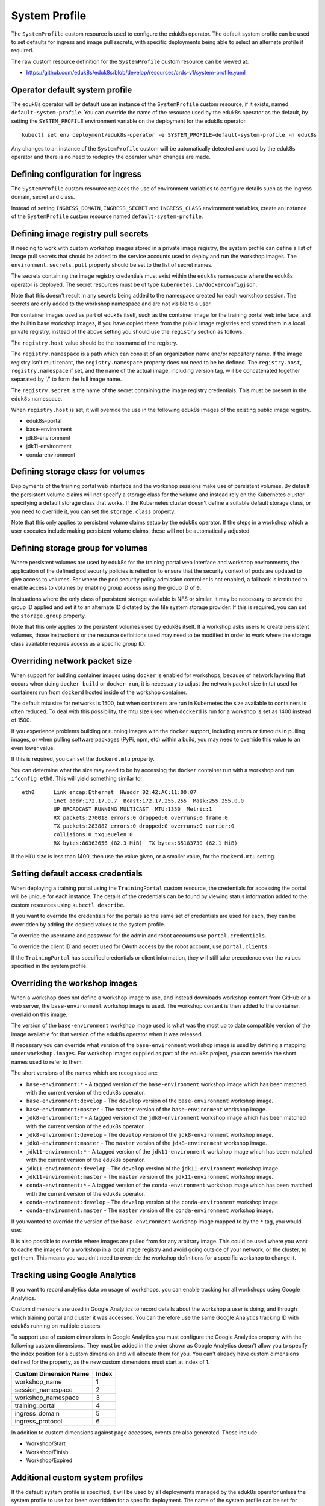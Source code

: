 .. _system-profile-resource:

System Profile
==============

The ``SystemProfile`` custom resource is used to configure the eduk8s operator. The default system profile can be used to set defaults for ingress and image pull secrets, with specific deployments being able to select an alternate profile if required.

The raw custom resource definition for the ``SystemProfile`` custom resource can be viewed at:

* https://github.com/eduk8s/eduk8s/blob/develop/resources/crds-v1/system-profile.yaml

Operator default system profile
-------------------------------

The eduk8s operator will by default use an instance of the ``SystemProfile`` custom resource, if it exists, named ``default-system-profile``. You can override the name of the resource used by the eduk8s operator as the default, by setting the ``SYSTEM_PROFILE`` environment variable on the deployment for the eduk8s operator.

::

    kubectl set env deployment/eduk8s-operator -e SYSTEM_PROFILE=default-system-profile -n eduk8s

Any changes to an instance of the ``SystemProfile`` custom will be automatically detected and used by the eduk8s operator and there is no need to redeploy the operator when changes are made.

Defining configuration for ingress
----------------------------------

The ``SystemProfile`` custom resource replaces the use of environment variables to configure details such as the ingress domain, secret and class.

Instead of setting ``INGRESS_DOMAIN``, ``INGRESS_SECRET`` and ``INGRESS_CLASS`` environment variables, create an instance of the ``SystemProfile`` custom resource named ``default-system-profile``.

.. code-block:: yaml
    :emphasize-lines: 6-9

    apiVersion: training.eduk8s.io/v1alpha1
    kind: SystemProfile
    metadata:
      name: default-system-profile
    spec:
      ingress:
        domain: training.eduk8s.io
        secret: training-eduks8-io-tls
        class: nginx

Defining image registry pull secrets
------------------------------------

If needing to work with custom workshop images stored in a private image registry, the system profile can define a list of image pull secrets that should be added to the service accounts used to deploy and run the workshop images. The ``environment.secrets.pull`` property should be set to the list of secret names.

.. code-block:: yaml
    :emphasize-lines: 6-9

    apiVersion: training.eduk8s.io/v1alpha1
    kind: SystemProfile
    metadata:
      name: default-system-profile
    spec:
      environment:
        secrets:
          pull:
          - private-image-registry-pull

The secrets containing the image registry credentials must exist within the ``eduk8s`` namespace where the eduk8s operator is deployed. The secret resources must be of type ``kubernetes.io/dockerconfigjson``.

Note that this doesn't result in any secrets being added to the namespace created for each workshop session. The secrets are only added to the workshop namespace and are not visible to a user.

For container images used as part of eduk8s itself, such as the container image for the training portal web interface, and the builtin base workshop images, if you have copied these from the public image registries and stored them in a local private registry, instead of the above setting you should use the ``registry`` section as follows.

.. code-block:: yaml
    :emphasize-lines: 6-9

    apiVersion: training.eduk8s.io/v1alpha1
    kind: SystemProfile
    metadata:
      name: default-system-profile
    spec:
      registry:
        host: registry.test
        namespace: eduk8s
        secret: eduk8s-image-registry-pull

The ``registry.host`` value should be the hostname of the registry.

The ``registry.namespace`` is a path which can consist of an organization name and/or repository name. If the image registry isn't multi tenant, the ``registry.namespace`` property does not need to be be defined. The ``registry.host``, ``registry.namespace`` if set, and the name of the actual image, including version tag, will be concatenated together separated by '/' to form the full image name.

The ``registry.secret`` is the name of the secret containing the image registry credentials. This must be present in the ``eduk8s`` namespace.

When ``registry.host`` is set, it will override the use in the following eduk8s images of the existing public image registry.

* eduk8s-portal
* base-environment
* jdk8-environment
* jdk11-environment
* conda-environment

Defining storage class for volumes
----------------------------------

Deployments of the training portal web interface and the workshop sessions make use of persistent volumes. By default the persistent volume claims will not specify a storage class for the volume and instead rely on the Kubernetes cluster specifying a default storage class that works. If the Kubernetes cluster doesn't define a suitable default storage class, or you need to override it, you can set the ``storage.class`` property.

.. code-block:: yaml
    :emphasize-lines: 6-7

    apiVersion: training.eduk8s.io/v1alpha1
    kind: SystemProfile
    metadata:
      name: default-system-profile
    spec:
      storage:
        class: default

Note that this only applies to persistent volume claims setup by the eduk8s operator. If the steps in a workshop which a user executes include making persistent volume claims, these will not be automatically adjusted.

Defining storage group for volumes
----------------------------------

Where persistent volumes are used by eduk8s for the training portal web interface and workshop environments, the application of the defined pod security policies is relied on to ensure that the security context of pods are updated to give access to volumes. For where the pod security policy admission controller is not enabled, a fallback is instituted to enable access to volumes by enabling group access using the group ID of ``0``.

In situations where the only class of persistent storage available is NFS or similar, it may be necessary to override the group ID applied and set it to an alternate ID dictated by the file system storage provider. If this is required, you can set the ``storage.group`` property.

.. code-block:: yaml
    :emphasize-lines: 6-7

    apiVersion: training.eduk8s.io/v1alpha1
    kind: SystemProfile
    metadata:
      name: default-system-profile
    spec:
      storage:
        group: 0

Note that this only applies to the persistent volumes used by eduk8s itself. If a workshop asks users to create persistent volumes, those instructions or the resource definitions used may need to be modified in order to work where the storage class available requires access as a specific group ID.

Overriding network packet size
------------------------------

When support for building container images using ``docker`` is enabled for workshops, because of network layering that occurs when doing ``docker build`` or ``docker run``, it is necessary to adjust the network packet size (mtu) used for containers run from ``dockerd`` hosted inside of the workshop container.

The default mtu size for networks is 1500, but when containers are run in Kubernetes the size available to containers is often reduced. To deal with this possibility, the mtu size used when ``dockerd`` is run for a workshop is set as 1400 instead of 1500.

If you experience problems building or running images with the ``docker`` support, including errors or timeouts in pulling images, or when pulling software packages (PyPi, npm, etc) within a build, you may need to override this value to an even lower value.

If this is required, you can set the ``dockerd.mtu`` property.

.. code-block:: yaml
    :emphasize-lines: 6-7

    apiVersion: training.eduk8s.io/v1alpha1
    kind: SystemProfile
    metadata:
      name: default-system-profile
    spec:
      dockerd:
        mtu: 1400

You can determine what the size may need to be by accessing the ``docker`` container run with a workshop and run ``ifconfig eth0``. This will yield something similar to::

    eth0      Link encap:Ethernet  HWaddr 02:42:AC:11:00:07
              inet addr:172.17.0.7  Bcast:172.17.255.255  Mask:255.255.0.0
              UP BROADCAST RUNNING MULTICAST  MTU:1350  Metric:1
              RX packets:270018 errors:0 dropped:0 overruns:0 frame:0
              TX packets:283882 errors:0 dropped:0 overruns:0 carrier:0
              collisions:0 txqueuelen:0
              RX bytes:86363656 (82.3 MiB)  TX bytes:65183730 (62.1 MiB)

If the ``MTU`` size is less than 1400, then use the value given, or a smaller value, for the ``dockerd.mtu`` setting.

Setting default access credentials
----------------------------------

When deploying a training portal using the ``TrainingPortal`` custom resource, the credentials for accessing the portal will be unique for each instance. The details of the credentials can be found by viewing status information added to the custom resources using ``kubectl describe``.

If you want to override the credentials for the portals so the same set of credentials are used for each, they can be overridden by adding the desired values to the system profile.

To override the username and password for the admin and robot accounts use ``portal.credentials``.

.. code-block:: yaml
    :emphasize-lines: 7-13

    apiVersion: training.eduk8s.io/v1alpha1
    kind: SystemProfile
    metadata:
      name: default-system-profile
    spec:
      portal:
        credentials:
          admin:
            username: eduk8s
            password: admin-password
          robot:
            username: robot@eduk8s
            password: robot-password

To override the client ID and secret used for OAuth access by the robot account, use ``portal.clients``.

.. code-block:: yaml
    :emphasize-lines: 7-10

    apiVersion: training.eduk8s.io/v1alpha1
    kind: SystemProfile
    metadata:
      name: default-system-profile
    spec:
      portal:
        clients:
          robot:
            id: robot-id
            secret: robot-secret

If the ``TrainingPortal`` has specified credentials or client information, they will still take precedence over the values specified in the system profile.

Overriding the workshop images
------------------------------

When a workshop does not define a workshop image to use, and instead downloads workshop content from GitHub or a web server, the ``base-environment`` workshop image is used. The workshop content is then added to the container, overlaid on this image.

The version of the ``base-environment`` workshop image used is what was the most up to date compatible version of the image available for that version of the eduk8s operator when it was released.

If necessary you can override what version of the ``base-environment`` workshop image is used by defining a mapping under ``workshop.images``. For workshop images supplied as part of the eduk8s project, you can override the short names used to refer to them.

The short versions of the names which are recognised are:

* ``base-environment:*`` - A tagged version of the ``base-environment`` workshop image which has been matched with the current version of the eduk8s operator.
* ``base-environment:develop`` - The ``develop`` version of the ``base-environment`` workshop image.
* ``base-environment:master`` - The ``master`` version of the ``base-environment`` workshop image.
* ``jdk8-environment:*`` - A tagged version of the ``jdk8-environment`` workshop image which has been matched with the current version of the eduk8s operator.
* ``jdk8-environment:develop`` - The ``develop`` version of the ``jdk8-environment`` workshop image.
* ``jdk8-environment:master`` - The ``master`` version of the ``jdk8-environment`` workshop image.
* ``jdk11-environment:*`` - A tagged version of the ``jdk11-environment`` workshop image which has been matched with the current version of the eduk8s operator.
* ``jdk11-environment:develop`` - The ``develop`` version of the ``jdk11-environment`` workshop image.
* ``jdk11-environment:master`` - The ``master`` version of the ``jdk11-environment`` workshop image.
* ``conda-environment:*`` - A tagged version of the ``conda-environment`` workshop image which has been matched with the current version of the eduk8s operator.
* ``conda-environment:develop`` - The ``develop`` version of the ``conda-environment`` workshop image.
* ``conda-environment:master`` - The ``master`` version of the ``conda-environment`` workshop image.

If you wanted to override the version of the ``base-environment`` workshop image mapped to by the ``*`` tag, you would use:

.. code-block:: yaml
    :emphasize-lines: 6-8

    apiVersion: training.eduk8s.io/v1alpha1
    kind: SystemProfile
    metadata:
      name: default-system-profile
    spec:
      workshop:
        images:
          "base-environment:*": "quay.io/eduk8s/base-environment:master"

It is also possible to override where images are pulled from for any arbitrary image. This could be used where you want to cache the images for a workshop in a local image registry and avoid going outside of your network, or the cluster, to get them. This means you wouldn't need to override the workshop definitions for a specific workshop to change it.

.. code-block:: yaml
    :emphasize-lines: 6-8

    apiVersion: training.eduk8s.io/v1alpha1
    kind: SystemProfile
    metadata:
      name: default-system-profile
    spec:
      workshop:
        images:
          "quay.io/eduk8s-labs/lab-k8s-fundamentals:master": "registry.test/lab-k8s-fundamentals:master"

Tracking using Google Analytics
-------------------------------

If you want to record analytics data on usage of workshops, you can enable tracking for all workshops using Google Analytics.

.. code-block:: yaml
    :emphasize-lines: 6-8

    apiVersion: training.eduk8s.io/v1alpha1
    kind: SystemProfile
    metadata:
      name: default-system-profile
    spec:
      analytics:
        google:
          trackingId: UA-XXXXXXX-1

Custom dimensions are used in Google Analytics to record details about the workshop a user is doing, and through which training portal and cluster it was accessed. You can therefore use the same Google Analytics tracking ID with eduk8s running on multiple clusters.

To support use of custom dimensions in Google Analytics you must configure the Google Analytics property with the following custom dimensions. They must be added in the order shown as Google Analytics doesn't allow you to specify the index position for a custom dimension and will allocate them for you. You can't already have custom dimensions defined for the property, as the new custom dimensions must start at index of 1.

+-----------------------+-------+
| Custom Dimension Name | Index |
+=======================+=======+
| workshop_name         | 1     |
+-----------------------+-------+
| session_namespace     | 2     |
+-----------------------+-------+
| workshop_namespace    | 3     |
+-----------------------+-------+
| training_portal       | 4     |
+-----------------------+-------+
| ingress_domain        | 5     |
+-----------------------+-------+
| ingress_protocol      | 6     |
+-----------------------+-------+

In addition to custom dimensions against page accesses, events are also generated. These include:

* Workshop/Start
* Workshop/Finish
* Workshop/Expired

Additional custom system profiles
---------------------------------

If the default system profile is specified, it will be used by all deployments managed by the eduk8s operator unless the system profile to use has been overridden for a specific deployment. The name of the system profile can be set for deployments by setting the ``system.profile`` property of ``TrainingPortal``, ``WorkshopEnvironment`` and ``WorkshopSession`` custom resources.

.. code-block:: yaml
    :emphasize-lines: 6-7

    apiVersion: training.eduk8s.io/v1alpha1
    kind: TrainingPortal
    metadata:
      name: lab-markdown-sample
    spec:
      system:
        profile: training-eduk8s-io-profile
      workshops:
      - name: lab-markdown-sample
        capacity: 1
